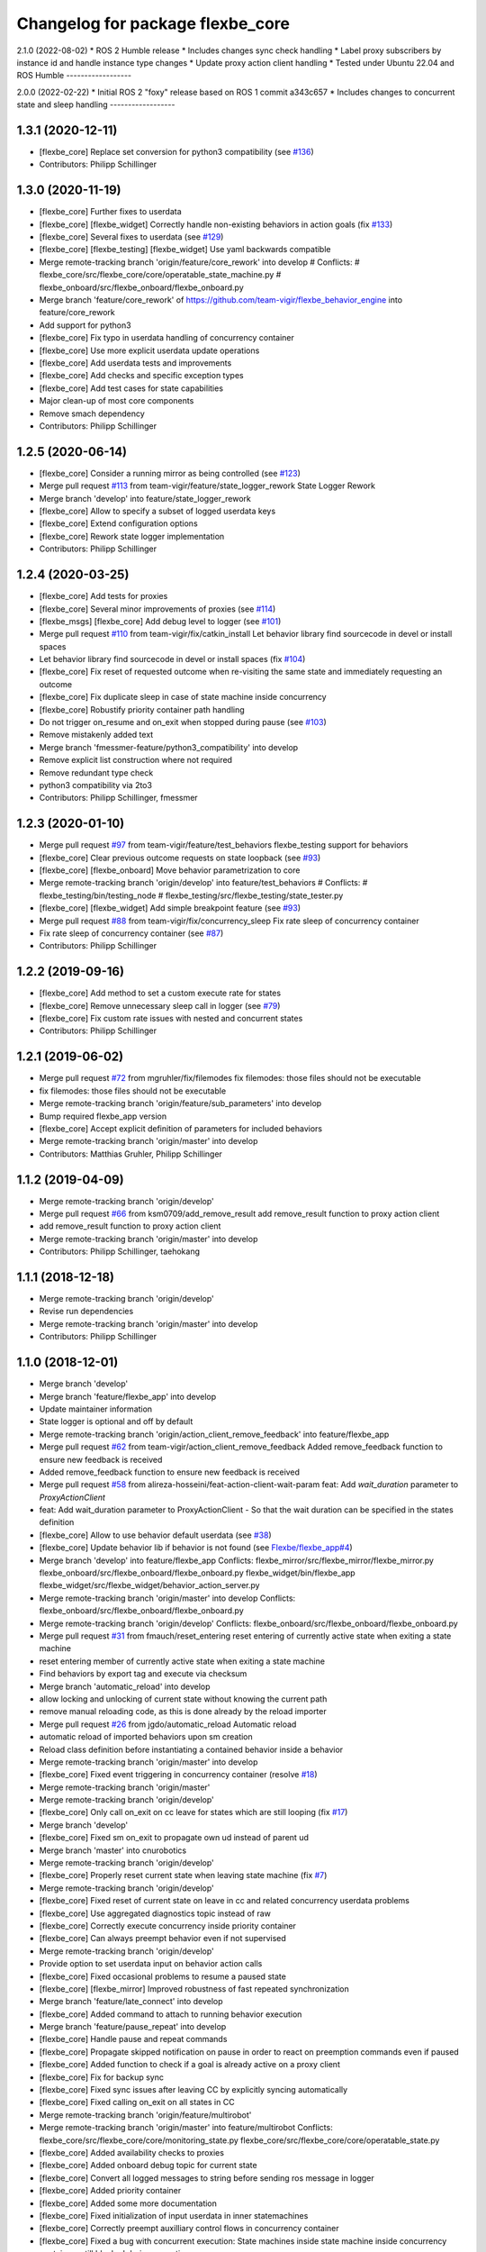 ^^^^^^^^^^^^^^^^^^^^^^^^^^^^^^^^^
Changelog for package flexbe_core
^^^^^^^^^^^^^^^^^^^^^^^^^^^^^^^^^
2.1.0 (2022-08-02)
* ROS 2 Humble release
* Includes changes sync check handling
* Label proxy subscribers by instance id and handle instance type changes
* Update proxy action client handling
* Tested under Ubuntu 22.04 and ROS Humble
------------------

2.0.0 (2022-02-22)
* Initial ROS 2 "foxy" release based on ROS 1 commit a343c657
* Includes changes to concurrent state and sleep handling
------------------

1.3.1 (2020-12-11)
------------------
* [flexbe_core] Replace set conversion for python3 compatibility
  (see `#136 <https://github.com/team-vigir/flexbe_behavior_engine/issues/136>`_)
* Contributors: Philipp Schillinger

1.3.0 (2020-11-19)
------------------
* [flexbe_core] Further fixes to userdata
* [flexbe_core] [flexbe_widget] Correctly handle non-existing behaviors in action goals
  (fix `#133 <https://github.com/team-vigir/flexbe_behavior_engine/issues/133>`_)
* [flexbe_core] Several fixes to userdata
  (see `#129 <https://github.com/team-vigir/flexbe_behavior_engine/issues/129>`_)
* [flexbe_core] [flexbe_testing] [flexbe_widget] Use yaml backwards compatible
* Merge remote-tracking branch 'origin/feature/core_rework' into develop
  # Conflicts:
  #	flexbe_core/src/flexbe_core/core/operatable_state_machine.py
  #	flexbe_onboard/src/flexbe_onboard/flexbe_onboard.py
* Merge branch 'feature/core_rework' of https://github.com/team-vigir/flexbe_behavior_engine into feature/core_rework
* Add support for python3
* [flexbe_core] Fix typo in userdata handling of concurrency container
* [flexbe_core] Use more explicit userdata update operations
* [flexbe_core] Add userdata tests and improvements
* [flexbe_core] Add checks and specific exception types
* [flexbe_core] Add test cases for state capabilities
* Major clean-up of most core components
* Remove smach dependency
* Contributors: Philipp Schillinger

1.2.5 (2020-06-14)
------------------
* [flexbe_core] Consider a running mirror as being controlled
  (see `#123 <https://github.com/team-vigir/flexbe_behavior_engine/issues/123>`_)
* Merge pull request `#113 <https://github.com/team-vigir/flexbe_behavior_engine/issues/113>`_ from team-vigir/feature/state_logger_rework
  State Logger Rework
* Merge branch 'develop' into feature/state_logger_rework
* [flexbe_core] Allow to specify a subset of logged userdata keys
* [flexbe_core] Extend configuration options
* [flexbe_core] Rework state logger implementation
* Contributors: Philipp Schillinger

1.2.4 (2020-03-25)
------------------
* [flexbe_core] Add tests for proxies
* [flexbe_core] Several minor improvements of proxies
  (see `#114 <https://github.com/team-vigir/flexbe_behavior_engine/issues/114>`_)
* [flexbe_msgs] [flexbe_core] Add debug level to logger
  (see `#101 <https://github.com/team-vigir/flexbe_behavior_engine/issues/101>`_)
* Merge pull request `#110 <https://github.com/team-vigir/flexbe_behavior_engine/issues/110>`_ from team-vigir/fix/catkin_install
  Let behavior library find sourcecode in devel or install spaces
* Let behavior library find sourcecode in devel or install spaces
  (fix `#104 <https://github.com/team-vigir/flexbe_behavior_engine/issues/104>`_)
* [flexbe_core] Fix reset of requested outcome when re-visiting the same state and immediately requesting an outcome
* [flexbe_core] Fix duplicate sleep in case of state machine inside concurrency
* [flexbe_core] Robustify priority container path handling
* Do not trigger on_resume and on_exit when stopped during pause
  (see `#103 <https://github.com/team-vigir/flexbe_behavior_engine/issues/103>`_)
* Remove mistakenly added text
* Merge branch 'fmessmer-feature/python3_compatibility' into develop
* Remove explicit list construction where not required
* Remove redundant type check
* python3 compatibility via 2to3
* Contributors: Philipp Schillinger, fmessmer

1.2.3 (2020-01-10)
------------------
* Merge pull request `#97 <https://github.com/team-vigir/flexbe_behavior_engine/issues/97>`_ from team-vigir/feature/test_behaviors
  flexbe_testing support for behaviors
* [flexbe_core] Clear previous outcome requests on state loopback (see `#93 <https://github.com/team-vigir/flexbe_behavior_engine/issues/93>`_)
* [flexbe_core] [flexbe_onboard] Move behavior parametrization to core
* Merge remote-tracking branch 'origin/develop' into feature/test_behaviors
  # Conflicts:
  #	flexbe_testing/bin/testing_node
  #	flexbe_testing/src/flexbe_testing/state_tester.py
* [flexbe_core] [flexbe_widget] Add simple breakpoint feature (see `#93 <https://github.com/team-vigir/flexbe_behavior_engine/issues/93>`_)
* Merge pull request `#88 <https://github.com/team-vigir/flexbe_behavior_engine/issues/88>`_ from team-vigir/fix/concurrency_sleep
  Fix rate sleep of concurrency container
* Fix rate sleep of concurrency container (see `#87 <https://github.com/team-vigir/flexbe_behavior_engine/issues/87>`_)
* Contributors: Philipp Schillinger

1.2.2 (2019-09-16)
------------------
* [flexbe_core] Add method to set a custom execute rate for states
* [flexbe_core] Remove unnecessary sleep call in logger (see `#79 <https://github.com/team-vigir/flexbe_behavior_engine/issues/79>`_)
* [flexbe_core] Fix custom rate issues with nested and concurrent states
* Contributors: Philipp Schillinger

1.2.1 (2019-06-02)
------------------
* Merge pull request `#72 <https://github.com/team-vigir/flexbe_behavior_engine/issues/72>`_ from mgruhler/fix/filemodes
  fix filemodes: those files should not be executable
* fix filemodes: those files should not be executable
* Merge remote-tracking branch 'origin/feature/sub_parameters' into develop
* Bump required flexbe_app version
* [flexbe_core] Accept explicit definition of parameters for included behaviors
* Merge remote-tracking branch 'origin/master' into develop
* Contributors: Matthias Gruhler, Philipp Schillinger

1.1.2 (2019-04-09)
------------------
* Merge remote-tracking branch 'origin/develop'
* Merge pull request `#66 <https://github.com/team-vigir/flexbe_behavior_engine/issues/66>`_ from ksm0709/add_remove_result
  add remove_result function to proxy action client
* add remove_result function to proxy action client
* Merge remote-tracking branch 'origin/master' into develop
* Contributors: Philipp Schillinger, taehokang

1.1.1 (2018-12-18)
------------------
* Merge remote-tracking branch 'origin/develop'
* Revise run dependencies
* Merge remote-tracking branch 'origin/master' into develop
* Contributors: Philipp Schillinger

1.1.0 (2018-12-01)
------------------
* Merge branch 'develop'
* Merge branch 'feature/flexbe_app' into develop
* Update maintainer information
* State logger is optional and off by default
* Merge remote-tracking branch 'origin/action_client_remove_feedback' into feature/flexbe_app
* Merge pull request `#62 <https://github.com/team-vigir/flexbe_behavior_engine/issues/62>`_ from team-vigir/action_client_remove_feedback
  Added remove_feedback function to ensure new feedback is received
* Added remove_feedback function to ensure new feedback is received
* Merge pull request `#58 <https://github.com/team-vigir/flexbe_behavior_engine/issues/58>`_ from alireza-hosseini/feat-action-client-wait-param
  feat: Add `wait_duration` parameter to `ProxyActionClient`
* feat: Add wait_duration parameter to ProxyActionClient
  - So that the wait duration can be specified in the states definition
* [flexbe_core] Allow to use behavior default userdata (see `#38 <https://github.com/team-vigir/flexbe_behavior_engine/issues/38>`_)
* [flexbe_core] Update behavior lib if behavior is not found (see `Flexbe/flexbe_app#4 <https://github.com/Flexbe/flexbe_app/issues/4>`_)
* Merge branch 'develop' into feature/flexbe_app
  Conflicts:
  flexbe_mirror/src/flexbe_mirror/flexbe_mirror.py
  flexbe_onboard/src/flexbe_onboard/flexbe_onboard.py
  flexbe_widget/bin/flexbe_app
  flexbe_widget/src/flexbe_widget/behavior_action_server.py
* Merge remote-tracking branch 'origin/master' into develop
  Conflicts:
  flexbe_onboard/src/flexbe_onboard/flexbe_onboard.py
* Merge remote-tracking branch 'origin/develop'
  Conflicts:
  flexbe_onboard/src/flexbe_onboard/flexbe_onboard.py
* Merge pull request `#31 <https://github.com/team-vigir/flexbe_behavior_engine/issues/31>`_ from fmauch/reset_entering
  reset entering of currently active state when exiting a state machine
* reset entering member of currently active state when exiting a state machine
* Find behaviors by export tag and execute via checksum
* Merge branch 'automatic_reload' into develop
* allow locking and unlocking of current state without knowing the current path
* remove manual reloading code, as this is done already by the reload importer
* Merge pull request `#26 <https://github.com/team-vigir/flexbe_behavior_engine/issues/26>`_ from jgdo/automatic_reload
  Automatic reload
* automatic reload of imported behaviors upon sm creation
* Reload class definition before instantiating a contained behavior inside a behavior
* Merge remote-tracking branch 'origin/master' into develop
* [flexbe_core] Fixed event triggering in concurrency container (resolve `#18 <https://github.com/team-vigir/flexbe_behavior_engine/issues/18>`_)
* Merge remote-tracking branch 'origin/master'
* Merge remote-tracking branch 'origin/develop'
* [flexbe_core] Only call on_exit on cc leave for states which are still looping (fix `#17 <https://github.com/team-vigir/flexbe_behavior_engine/issues/17>`_)
* Merge branch 'develop'
* [flexbe_core] Fixed sm on_exit to propagate own ud instead of parent ud
* Merge branch 'master' into cnurobotics
* Merge remote-tracking branch 'origin/develop'
* [flexbe_core] Properly reset current state when leaving state machine (fix `#7 <https://github.com/team-vigir/flexbe_behavior_engine/issues/7>`_)
* Merge remote-tracking branch 'origin/develop'
* [flexbe_core] Fixed reset of current state on leave in cc and related concurrency userdata problems
* [flexbe_core] Use aggregated diagnostics topic instead of raw
* [flexbe_core] Correctly execute concurrency inside priority container
* [flexbe_core] Can always preempt behavior even if not supervised
* Merge remote-tracking branch 'origin/develop'
* Provide option to set userdata input on behavior action calls
* [flexbe_core] Fixed occasional problems to resume a paused state
* [flexbe_core] [flexbe_mirror] Improved robustness of fast repeated synchronization
* Merge branch 'feature/late_connect' into develop
* [flexbe_core] Added command to attach to running behavior execution
* Merge branch 'feature/pause_repeat' into develop
* [flexbe_core] Handle pause and repeat commands
* [flexbe_core] Propagate skipped notification on pause in order to react on preemption commands even if paused
* [flexbe_core] Added function to check if a goal is already active on a proxy client
* [flexbe_core] Fix for backup sync
* [flexbe_core] Fixed sync issues after leaving CC by explicitly syncing automatically
* [flexbe_core] Fixed calling on_exit on all states in CC
* Merge remote-tracking branch 'origin/feature/multirobot'
* Merge remote-tracking branch 'origin/master' into feature/multirobot
  Conflicts:
  flexbe_core/src/flexbe_core/core/monitoring_state.py
  flexbe_core/src/flexbe_core/core/operatable_state.py
* [flexbe_core] Added availability checks to proxies
* [flexbe_core] Added onboard debug topic for current state
* [flexbe_core] Convert all logged messages to string before sending ros message in logger
* [flexbe_core] Added priority container
* [flexbe_core] Added some more documentation
* [flexbe_core] Fixed initialization of input userdata in inner statemachines
* [flexbe_core] Correctly preempt auxilliary control flows in concurrency container
* [flexbe_core] Fixed a bug with concurrent execution:
  State machines inside state machine inside concurrency containers still blocked during execution.
* [flexbe_core] Slightly reworked monitoring state
* [flexbe_core] Fixed preemption of concurrency container
* [flexbe_core] Added container for concurrent execution
* Changed absolute topic references to relative
* [flexbe_core] Improved proxy interface
* [flexbe_core] Reverted last change, will only publish state updates when being controlled
* [flexbe_core] Always send outcome update, even if not being controlled
* Removed some old and unused project files
* Initial commit of software
* Contributors: Alberto, Alireza, David Conner, Dorian Scholz, DorianScholz, Felix Mauch, Mark Prediger, Philipp Schillinger
